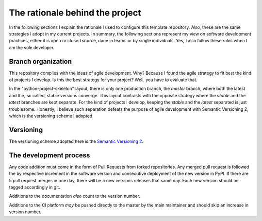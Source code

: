The rationale behind the project
================================

In the following sections I explain the rationale I used to configure this template repository. Also, these are the same strategies I adopt in my current projects. In summary, the following sections represent my view on software development practices, either it is open or closed source, done in teams or by single individuals. Yes, I also follow these *rules* when I am the sole developer.

Branch organization
-------------------

This repository complies with the ideas of agile development. Why? Because I found the agile strategy to fit best the kind of projects I develop. Is this the best strategy for your project? Well, you have to evaluate that.

In the "python-project-skeleton" layout, there is only one production branch, the `master` branch, where both the latest and the, so called, stable versions converge. This layout contrasts with the opposite strategy where the `stable` and the `latest` branches are kept separate. For the kind of projects I develop, keeping the `stable` and the `latest` separated is just troublesome. Honestly, I believe such separation defeats the purpose of agile development with Semantic Versioning 2, which is the versioning scheme I adopted.

Versioning
----------

The versioning scheme adopted here is the `Semantic Versioning 2`_.

The development process
-----------------------

Any code addition must come in the form of Pull Requests from forked repositories. Any merged pull request is followed the by respective increment in the software version and consecutive deployment of the new version in PyPI. If there are 5 pull request merges in one day, there will be 5 new versions releases that same day. Each new version should be tagged accordingly in git.

Additions to the documentation *also* count to the version number.

Additions to the CI platform *may* be pushed directly to the master by the main maintainer and should skip an increase in version number.

.. _Semantic Versioning 2: https://semver.org/#semantic-versioning-200
